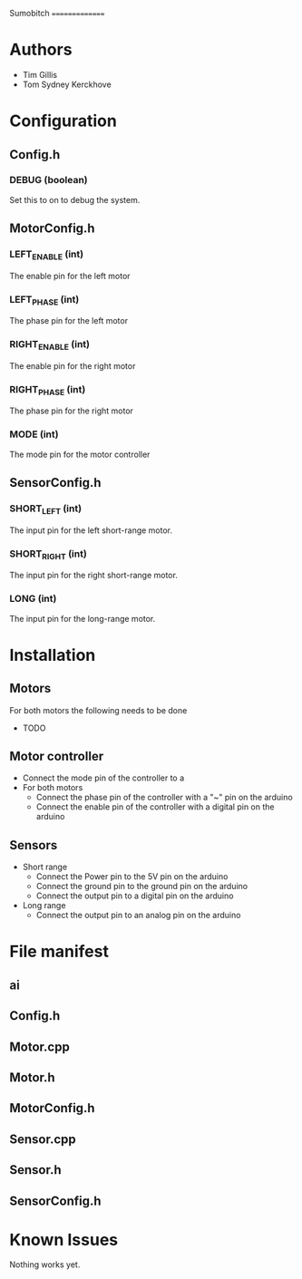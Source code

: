 Sumobitch
===============

* Authors
  - Tim Gillis
  - Tom Sydney Kerckhove

* Configuration
** Config.h
*** DEBUG (boolean)
    Set this to on to debug the system.
** MotorConfig.h
*** LEFT_ENABLE (int)
    The enable pin for the left motor
*** LEFT_PHASE (int)
    The phase pin for the left motor
*** RIGHT_ENABLE (int)
    The enable pin for the right motor
*** RIGHT_PHASE (int)
    The phase pin for the right motor
*** MODE (int)
    The mode pin for the motor controller
** SensorConfig.h
*** SHORT_LEFT (int)
    The input pin for the left short-range motor.
*** SHORT_RIGHT (int)
    The input pin for the right short-range motor.
*** LONG (int)
    The input pin for the long-range motor.

* Installation
** Motors
For both motors the following needs to be done
    - TODO
** Motor controller
   - Connect the mode pin of the controller to a 
   - For both motors
     - Connect the phase pin of the controller with a "~" pin on the arduino
     - Connect the enable pin of the controller with a digital pin on the arduino
** Sensors
   - Short range
     - Connect the Power pin to the 5V pin on the arduino
     - Connect the ground pin to the ground pin on the arduino
     - Connect the output pin to a digital pin on the arduino
   - Long range
     - Connect the output pin to an analog pin on the arduino


* File manifest
** ai
** Config.h
** Motor.cpp
** Motor.h
** MotorConfig.h
** Sensor.cpp
** Sensor.h
** SensorConfig.h


* Known Issues
  Nothing works yet.
